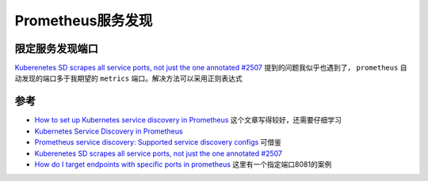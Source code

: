 .. _prometheus_service_discovery:

=============================
Prometheus服务发现
=============================

限定服务发现端口
===================

`Kuberenetes SD scrapes all service ports, not just the one annotated #2507 <https://github.com/prometheus/prometheus/issues/2507>`_ 提到的问题我似乎也遇到了， ``prometheus`` 自动发现的端口多于我期望的 ``metrics`` 端口。解决方法可以采用正则表达式

参考
======

- `How to set up Kubernetes service discovery in Prometheus <https://se7entyse7en.dev/posts/how-to-set-up-kubernetes-service-discovery-in-prometheus/>`_ 这个文章写得较好，还需要仔细学习
- `Kubernetes Service Discovery in Prometheus <https://kevinfeng.github.io/post/kubernetes-sd-in-prometheus/>`_
- `Prometheus service discovery: Supported service discovery configs <https://docs.victoriametrics.com/sd_configs.html>`_ 可借鉴
- `Kuberenetes SD scrapes all service ports, not just the one annotated #2507 <https://github.com/prometheus/prometheus/issues/2507>`_
- `How do I target endpoints with specific ports in prometheus <https://stackoverflow.com/questions/75670285/how-do-i-target-endpoints-with-specific-ports-in-prometheus>`_ 这里有一个指定端口8081的案例
